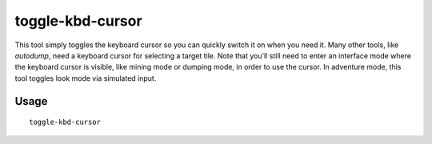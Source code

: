 toggle-kbd-cursor
=================

.. dfhack-tool::
    :summary: Toggles the keyboard cursor.
    :tags: adventure fort interface

This tool simply toggles the keyboard cursor so you can quickly switch it on
when you need it. Many other tools, like `autodump`, need a keyboard cursor for
selecting a target tile. Note that you'll still need to enter an interface mode
where the keyboard cursor is visible, like mining mode or dumping mode, in
order to use the cursor. In adventure mode, this tool toggles look mode via
simulated input.

Usage
-----

::

    toggle-kbd-cursor
